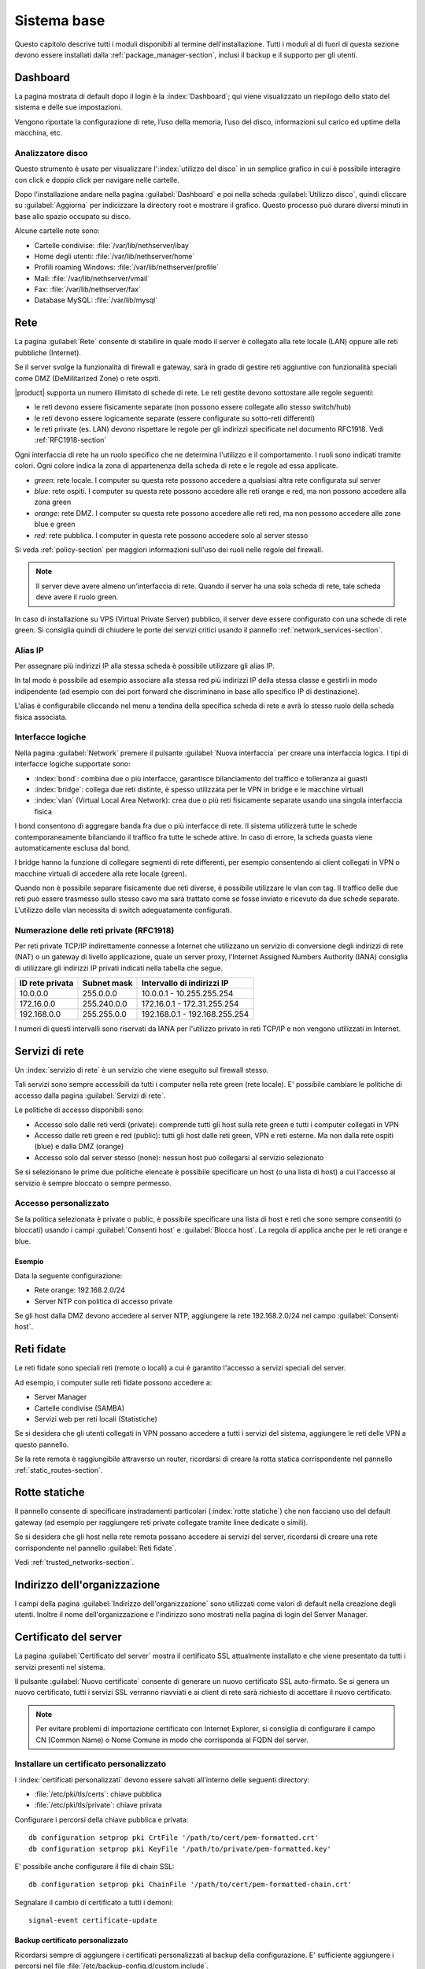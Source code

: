 .. _base_system-section:

============
Sistema base
============

Questo capitolo descrive tutti i moduli disponibili al termine dell'installazione.
Tutti i moduli al di fuori di questa sezione devono essere installati dalla :ref:`package_manager-section`,
inclusi il backup e il supporto per gli utenti.


.. _dashboard-section:

Dashboard
=========

La pagina mostrata di default dopo il login è la :index:`Dashboard`; qui viene
visualizzato un riepilogo dello stato del sistema e delle sue
impostazioni.

Vengono riportate la configurazione di rete, l’uso della memoria, l’uso
del disco, informazioni sul carico ed uptime della macchina, etc.

.. _duc-section:

Analizzatore disco
------------------

Questo strumento è usato per visualizzare l':index:`utilizzo del disco` in un semplice grafico in cui è possibile interagire con click e doppio click per navigare nelle cartelle.

Dopo l'installazione andare nella pagina :guilabel:`Dashboard` e poi nella scheda :guilabel:`Utilizzo disco`,
quindi cliccare su :guilabel:`Aggiorna` per indicizzare la directory root e mostrare il grafico.
Questo processo può durare diversi minuti in base allo spazio occupato su disco.

Alcune cartelle note sono:

* Cartelle condivise: :file:`/var/lib/nethserver/ibay`
* Home degli utenti: :file:`/var/lib/nethserver/home`
* Profili roaming Windows: :file:`/var/lib/nethserver/profile`
* Mail: :file:`/var/lib/nethserver/vmail`
* Fax: :file:`/var/lib/nethserver/fax`
* Database MySQL: :file:`/var/lib/mysql`


.. index::
   single: Rete
   pair: interfaccia; ruolo

.. _network-section:

Rete
====

La pagina :guilabel:`Rete` consente di stabilire in quale modo il
server è collegato alla rete locale (LAN) oppure alle reti pubbliche
(Internet).

Se il server svolge la funzionalità di firewall e gateway, sarà in grado di gestire reti aggiuntive
con funzionalità speciali come DMZ (DeMilitarized Zone) o rete ospiti.

|product| supporta un numero illimitato di schede di rete.
Le reti gestite devono sottostare alle regole seguenti:

* le reti devono essere fisicamente separate (non possono essere collegate allo stesso switch/hub)
* le reti devono essere logicamente separate (essere configurate su sotto-reti differenti)
* le reti private (es. LAN) devono rispettare le regole per gli indirizzi specificate nel documento RFC1918.
  Vedi :ref:`RFC1918-section`

Ogni interfaccia di rete ha un ruolo specifico che ne determina l'utilizzo e il comportamento. I ruoli sono indicati
tramite colori. Ogni colore indica la zona di appartenenza della scheda di rete e le regole ad essa applicate.

* *green*: rete locale. I computer su questa rete possono accedere a qualsiasi altra rete configurata sul server 
* *blue*: rete ospiti.  I computer su questa rete possono accedere alle reti orange e red, ma non possono accedere alla zona green
* *orange*: rete DMZ. I computer su questa rete possono accedere alle reti red, ma non possono accedere alle zone blue e green
* *red*: rete pubblica. I computer in questa rete possono accedere solo al server stesso

Si veda :ref:`policy-section` per maggiori informazioni sull'uso dei ruoli nelle regole del firewall.

.. note:: Il server deve avere almeno un'interfaccia di rete. Quando il server ha una sola scheda di rete, tale scheda deve avere il ruolo green.

In caso di installazione su VPS (Virtual Private Server) pubblico, il server deve essere configurato con una schede di rete green.
Si consiglia quindi di chiudere le porte dei servizi critici usando il pannello :ref:`network_services-section`. 

.. _logical_interfaces-section:

Alias IP
--------

Per assegnare più indirizzi IP alla stessa scheda è possibile utilizzare gli alias IP.

In tal modo è possibile ad esempio associare alla stessa red più indirizzi IP della stessa classe e gestirli in modo indipendente (ad esempio con dei port forward che discriminano in base allo specifico IP di destinazione).

L'alias è configurabile cliccando nel menu a tendina della specifica scheda di rete e avrà lo stesso ruolo della scheda fisica associata. 

Interfacce logiche
------------------

Nella pagina :guilabel:`Network` premere il pulsante :guilabel:`Nuova
interfaccia` per creare una interfaccia logica.  I tipi di interfacce
logiche supportate sono:

* :index:`bond`: combina due o più interfacce, garantisce bilanciamento del traffico e tolleranza ai guasti
* :index:`bridge`: collega due reti distinte, è spesso utilizzata per le VPN in bridge e le macchine virtuali
* :index:`vlan` (Virtual Local Area Network): crea due o più reti fisicamente separate usando una singola interfaccia fisica


I bond consentono di aggregare banda fra due o più interfacce di rete. Il sistema utilizzerà tutte le schede contemporaneamente bilanciando
il traffico fra tutte le schede attive. In caso di errore, la scheda guasta viene automaticamente esclusa dal bond.

I bridge hanno la funzione di collegare segmenti di rete differenti, per esempio consentendo ai client collegati in VPN o macchine virtuali
di accedere alla rete locale (green).

Quando non è possibile separare fisicamente due reti diverse, è possibile utilizzare le vlan con tag. Il traffico delle due reti può
essere trasmesso sullo stesso cavo ma sarà trattato come se fosse inviato e ricevuto da due schede separate.
L'utilizzo delle vlan necessita di switch adeguatamente configurati.

.. _RFC1918-section:

Numerazione delle reti private (RFC1918)
----------------------------------------

Per reti private TCP/IP indirettamente connesse a Internet che utilizzano un servizio di
conversione degli indirizzi di rete (NAT) o un gateway di livello applicazione,
quale un server proxy, l'Internet Assigned Numbers Authority (IANA) consiglia di utilizzare
gli indirizzi IP privati indicati nella tabella che segue.

===============   ===========   =============================
ID rete privata   Subnet mask   Intervallo di indirizzi IP
===============   ===========   =============================
10.0.0.0          255.0.0.0     10.0.0.1 - 10.255.255.254
172.16.0.0        255.240.0.0   172.16.0.1 - 172.31.255.254
192.168.0.0       255.255.0.0   192.168.0.1 - 192.168.255.254
===============   ===========   =============================


I numeri di questi intervalli sono riservati da IANA per l'utilizzo privato in reti TCP/IP e non vengono utilizzati in Internet.


.. _network_services-section:

Servizi di rete
===============

Un :index:`servizio di rete` è un servizio che viene eseguito sul firewall stesso.

Tali servizi sono sempre accessibili da tutti i computer nella rete green (rete locale).
E' possibile cambiare le politiche di accesso dalla pagina :guilabel:`Servizi di rete`.

Le politiche di accesso disponibili sono:

* Accesso solo dalle reti verdi (private): comprende tutti gli host sulla rete green e tutti i computer collegati in VPN
* Accesso dalle reti green e red (public): tutti gli host dalle reti green, VPN e reti esterne. Ma non dalla rete ospiti (blue) e dalla DMZ (orange)
* Accesso solo dal server stesso (none): nessun host può collegarsi al servizio selezionato

Se si selezionano le prime due politiche elencate è possibile specificare un host (o una lista di host) a cui l'accesso
al servizio è sempre bloccato o sempre permesso.

Accesso personalizzato
----------------------

Se la politica selezionata è private o public, è possibile specificare una lista di host e reti che sono sempre 
consentiti (o bloccati) usando i campi :guilabel:`Consenti host` e :guilabel:`Blocca host`.
La regola di applica anche per le reti orange e blue.

Esempio
^^^^^^^

Data la seguente configurazione:

* Rete orange: 192.168.2.0/24
* Server NTP con politica di accesso private

Se gli host dalla DMZ devono accedere al server NTP, aggiungere la rete 192.168.2.0/24 nel campo :guilabel:`Consenti host`.

.. index:: reti fidate

.. _trusted_networks-section:

Reti fidate
===========

Le reti fidate sono speciali reti (remote o locali) a cui è garantito
l'accesso a servizi speciali del server.

Ad esempio, i computer sulle reti fidate possono accedere a:

* Server Manager
* Cartelle condivise (SAMBA)
* Servizi web per reti locali (Statistiche)

Se si desidera che gli utenti collegati in VPN possano accedere a
tutti i servizi del sistema, aggiungere le reti delle VPN a questo
pannello.

Se la rete remota è raggiungibile attraverso un router, ricordarsi di
creare la rotta statica corrispondente nel pannello
:ref:`static_routes-section`.



.. _static_routes-section:

Rotte statiche
==============

Il pannello consente di specificare instradamenti
particolari (:index:`rotte statiche`) che non facciano uso del default gateway (ad esempio per
raggiungere reti private collegate tramite linee dedicate o simili).

Se si desidera che gli host nella rete remota possano accedere ai servizi
del server, ricordarsi di creare una rete corrispondente nel pannello
:guilabel:`Reti fidate`.


Vedi :ref:`trusted_networks-section`.


.. _organization_contacts-section:

Indirizzo dell'organizzazione
=============================

I campi della pagina :guilabel:`Indirizzo dell'organizzazione` sono
utilizzati come valori di default nella creazione degli utenti.
Inoltre il nome dell'organizzazione e l'indirizzo sono mostrati nella
pagina di login del Server Manager.


.. index::
   pair: Certificato; SSL   

.. _server_certificate-section:

Certificato del server
======================

La pagina :guilabel:`Certificato del server` mostra il certificato SSL
attualmente installato e che viene presentato da tutti i servizi
presenti nel sistema.

Il pulsante :guilabel:`Nuovo certificate` consente di generare un
nuovo certificato SSL auto-firmato. Se si genera un nuovo certificato,
tutti i servizi SSL verranno riavviati e ai client di rete sarà
richiesto di accettare il nuovo certificato.


.. note::
   Per evitare problemi di importazione certificato con Internet Explorer,
   si consiglia di configurare il campo CN (Common Name) o Nome Comune
   in modo che corrisponda al FQDN del server.

.. _custom_certificate-section:

Installare un certificato personalizzato
----------------------------------------

I :index:`certificati personalizzati` devono essere salvati all'interno delle seguenti directory:

* :file:`/etc/pki/tls/certs`: chiave pubblica
* :file:`/etc/pki/tls/private`: chiave privata


Configurare i percorsi della chiave pubblica e privata:

::

    db configuration setprop pki CrtFile '/path/to/cert/pem-formatted.crt'
    db configuration setprop pki KeyFile '/path/to/private/pem-formatted.key'

E' possibile anche configurare il file di chain SSL:

::

    db configuration setprop pki ChainFile '/path/to/cert/pem-formatted-chain.crt'

Segnalare il cambio di certificato a tutti i demoni:

::

    signal-event certificate-update

Backup certificato personalizzato
^^^^^^^^^^^^^^^^^^^^^^^^^^^^^^^^^

Ricordarsi sempre di aggiungere i certificati personalizzati al backup della configurazione.
E' sufficiente aggiungere i percorsi nel file :file:`/etc/backup-config.d/custom.include`.

Per esempio, se il certificato è :file:`/etc/pki/tls/certs/mycert.crt`, eseguire semplicemente: ::

 echo "/etc/pki/tls/certs/mycert.crt" >> /etc/backup-config.d/custom.include


.. _user_profile-section:

Cambio password utente
======================

Ogni utente può collegarsi al Server Manager utilizzando le proprie credenziali ed accedere al :index:`profilo utente`.

Dopo l'accesso, l'utente potrà :index:`cambiare la propria password` e le informazioni associate al proprio account:

* Nome e Cognome
* Indirizzo email esterno

L'utente può anche sovrascrivere i seguenti campi già impostati dall'amministratore:

* Società
* Ufficio
* Indirizzo
* Città
* Telefono


Arresto
=======

La macchina su cui è installato |product| può essere riavviata o spenta dalla pagina :menuselection:`Arresto`.
Selezionare l’opzione Riavvia oppure Spegni e fare click sul :guilabel:`Arresta il sistema`.

Al fine di evitare danni al sistema, utilizzare sempre questo modulo per effettuare una corretta procedura
di riavvio o spegnimento del server.


Visualizza Log
==============

Tutti i servizi registrano le operazioni svolte all'interno di file detti :dfn:`log`.
L'analisi dei :index:`log` è lo strumento principale per individuare malfunzionamenti e problemi.
Per visualizzare i file di log fare clic su :menuselection:`Visualizza Log`.
Si aprirà una pagina con l'elenco di tutti i file di log disponibili; fare click sui file che si intendo visualizzare.

Questo modulo consente di:

* effettuare ricerche all'interno di tutti i log del server
* visualizzare un singolo log
* seguire in tempo reale il contenuto di un log


Data e ora
==========

Al termine dell'installazione, assicurarsi che il server sia configurato con il corretto fuso orario.
L'orologio della macchina può essere configurato manualmente o automaticamente usando server NTP pubblici (consigliato).

La corretta configurazione dell'orologio è importante per il funzionamento di molti protocolli.
Per evitare problemi, tutti gli host della LAN possono essere configurati per usare il server stesso come server NTP.


Aiuto in linea
==============

Tutti i pacchetti che sono configurabili attraverso il Server Manager
contengono un :index:`manuale in linea` che spiega l'utilizzo base e tutti
i campi contenuti nella pagina.

Il manuale in linea è consultabile in tutte le lingue in cui è tradotto
il Server Manager.

Una lista di tutti i manuali installati nel sistema è disponibile all'indirizzo: ::

 https://<server>:980/<language>/Help

**Esempio**

Se il server ha indirizzo ``192.168.1.2`` e si desidera visualizzare la lista dei manuali in italiano,
usare il seguente indirizzo: ::

 https://192.168.1.2:980/it/Help


